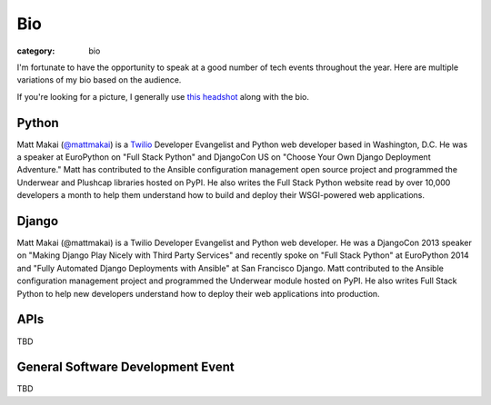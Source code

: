 Bio
===

:category: bio

I'm fortunate to have the opportunity to speak at a good number of tech
events throughout the year. Here are multiple variations of my bio based
on the audience. 

If you're looking for a picture, I generally use 
`this headshot </source/static/img/matt-makai.jpg>`_ along with the bio.

Python
------
Matt Makai (`@mattmakai <https://twitter.com/mattmakai>`_) is 
a `Twilio <https://twilio.com/>`_ Developer Evangelist and Python 
web developer based 
in Washington, D.C. He was a speaker at EuroPython on "Full Stack Python" 
and DjangoCon US on "Choose Your Own Django Deployment Adventure." Matt 
has contributed to the Ansible configuration management open source project 
and programmed the Underwear and Plushcap libraries hosted on PyPI. He also 
writes the Full Stack Python website read by over 10,000 developers a month 
to help them understand how to build and deploy their WSGI-powered web 
applications.


Django
------
Matt Makai (@mattmakai) is a Twilio Developer Evangelist and Python 
web developer. He was a DjangoCon 2013 speaker on "Making Django Play 
Nicely with Third Party Services" and recently spoke on "Full Stack Python" 
at EuroPython 2014 and "Fully Automated Django Deployments with Ansible" at San 
Francisco Django. Matt contributed to the Ansible configuration management 
project and programmed the Underwear module hosted on PyPI. He also writes 
Full Stack Python to help new developers understand how to deploy their web 
applications into production.


APIs
----
TBD


General Software Development Event
----------------------------------
TBD


